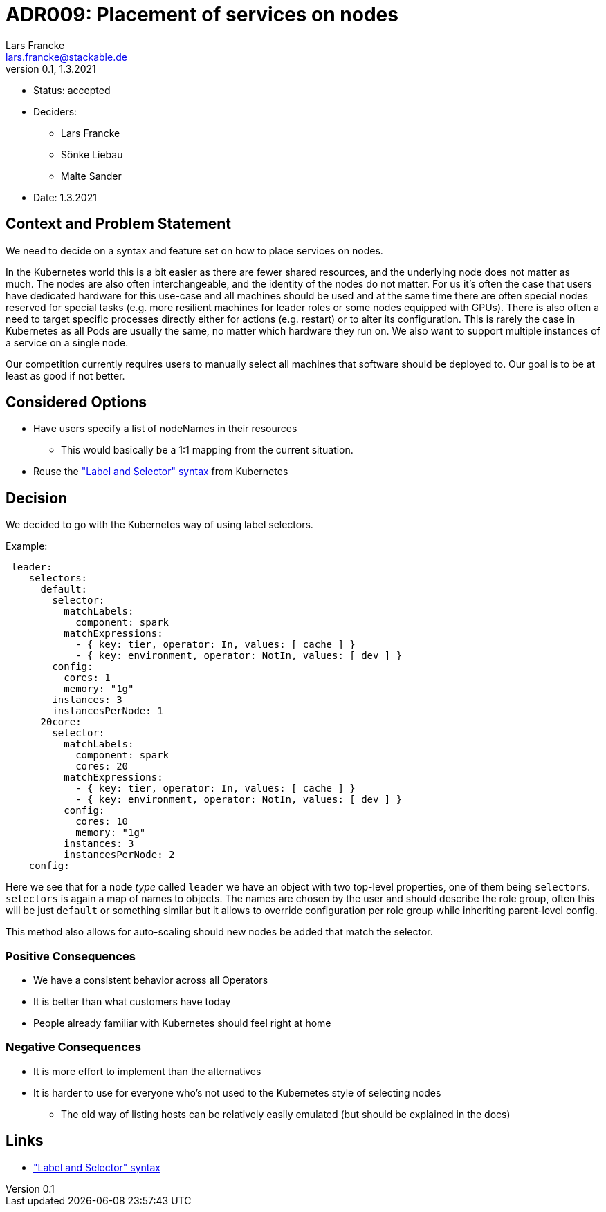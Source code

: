 = ADR009: Placement of services on nodes
Lars Francke <lars.francke@stackable.de>
v0.1, 1.3.2021
:status: accepted

* Status: accepted
* Deciders:
** Lars Francke
** Sönke Liebau
** Malte Sander
* Date: 1.3.2021


== Context and Problem Statement

We need to decide on a syntax and feature set on how to place services on nodes.

In the Kubernetes world this is a bit easier as there are fewer shared resources, and the underlying node does not matter as much.
The nodes are also often interchangeable, and the identity of the nodes do not matter.
For us it's often the case that users have dedicated hardware for this use-case and all machines should be used and at the same time there are often special nodes reserved for special tasks (e.g. more resilient machines for leader roles or some nodes equipped with GPUs).
There is also often a need to target specific processes directly either for actions (e.g. restart) or to alter its configuration.
This is rarely the case in Kubernetes as all Pods are usually the same, no matter which hardware they run on.
We also want to support multiple instances of a service on a single node.

Our competition currently requires users to manually select all machines that software should be deployed to.
Our goal is to be at least as good if not better.

== Considered Options

* Have users specify a list of nodeNames in their resources
** This would basically be a 1:1 mapping from the current situation.
* Reuse the https://kubernetes.io/docs/concepts/overview/working-with-objects/labels/["Label and Selector" syntax] from Kubernetes

== Decision

We decided to go with the Kubernetes way of using label selectors.

.Example:
[source,yaml]
----
 leader:
    selectors:
      default:
        selector:
          matchLabels:
            component: spark
          matchExpressions:
            - { key: tier, operator: In, values: [ cache ] }
            - { key: environment, operator: NotIn, values: [ dev ] }
        config:
          cores: 1
          memory: "1g"
        instances: 3
        instancesPerNode: 1
      20core:
        selector:
          matchLabels:
            component: spark
            cores: 20
          matchExpressions:
            - { key: tier, operator: In, values: [ cache ] }
            - { key: environment, operator: NotIn, values: [ dev ] }
          config:
            cores: 10
            memory: "1g"
          instances: 3
          instancesPerNode: 2
    config:
----

Here we see that for a node _type_ called `leader` we have an object with two top-level properties, one of them being `selectors`.
`selectors` is again a map of names to objects.
The names are chosen by the user and should describe the role group, often this will be just `default` or something similar but it allows to override configuration per role group while inheriting parent-level config.

This method also allows for auto-scaling should new nodes be added that match the selector.

=== Positive Consequences

* We have a consistent behavior across all Operators
* It is better than what customers have today
* People already familiar with Kubernetes should feel right at home

=== Negative Consequences

* It is more effort to implement than the alternatives
* It is harder to use for everyone who's not used to the Kubernetes style of selecting nodes
** The old way of listing hosts can be relatively easily emulated (but should be explained in the docs)

== Links

* https://kubernetes.io/docs/concepts/overview/working-with-objects/labels/["Label and Selector" syntax]
